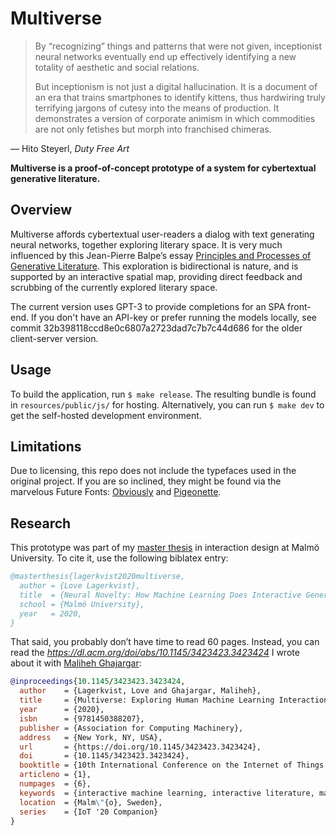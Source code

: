 * Multiverse 
  
#+BEGIN_QUOTE
By “recognizing” things and patterns that were not given, inceptionist neural networks eventually end up effectively identifying a new totality of aesthetic and social relations.

But inceptionism is not just a digital hallucination. It is a document of an era that trains smartphones to identify kittens, thus hardwiring truly terrifying jargons of cutesy into the means of production. It demonstrates a version of corporate animism in which commodities are not only fetishes but morph into franchised chimeras.
#+END_QUOTE

— Hito Steyerl, /Duty Free Art/

[[./.assets/screenshot.png]]

*Multiverse is a proof-of-concept prototype of a system for cybertextual generative literature.*

** Overview
   Multiverse affords cybertextual user-readers a dialog with text generating neural networks, together exploring literary space. It is very much influenced by this Jean-Pierre Balpe’s essay [[http://dichtung-digital.de/2005/1/Balpe/][Principles and Processes of Generative Literature]]. This exploration is bidirectional is nature, and is supported by an interactive spatial map, providing direct feedback and scrubbing of the currently explored literary space. 

   The current version uses GPT-3 to provide completions for an SPA front-end. If you don't have an API-key or prefer running the models locally, see commit 32b398118ccd8e0c6807a2723dad7c7b7c44d686 for the older client-server version.

** Usage
   To build the application, run ~$ make release~. The resulting bundle is found in ~resources/public/js/~ for hosting. Alternatively, you can run ~$ make dev~ to get the self-hosted development environment.

** Limitations
   Due to licensing, this repo does not include the typefaces used in the original project. If you are so inclined, they might be found via the marvelous Future Fonts: [[https://www.futurefonts.xyz/ohno/obviously][Obviously]] and [[https://www.futurefonts.xyz/rohernandez/pigeonette][Pigeonette]].

** Research
   This prototype was part of my [[https://www.diva-portal.org/smash/record.jsf?pid=diva2:1481128][master thesis]] in interaction design at Malmö University. To cite it, use the following biblatex entry:

   #+BEGIN_SRC bibtex
   @masterthesis{lagerkvist2020multiverse,
     author = {Love Lagerkvist},
     title  = {Neural Novelty: How Machine Learning Does Interactive Generative Literature},
     school = {Malmö University},
     year   = 2020,
   }
   #+END_SRC 

   That said, you probably don’t have time to read 60 pages. Instead, you can read the [[IoT '20 paper][https://dl.acm.org/doi/abs/10.1145/3423423.3423424]] I wrote about it with [[https://malihehghajargar.com][Maliheh Ghajargar]]:

   #+BEGIN_SRC bibtex
   @inproceedings{10.1145/3423423.3423424,
     author    = {Lagerkvist, Love and Ghajargar, Maliheh},
     title     = {Multiverse: Exploring Human Machine Learning Interaction Through Cybertextual Generative Literature},
     year      = {2020},
     isbn      = {9781450388207},
     publisher = {Association for Computing Machinery},
     address   = {New York, NY, USA},
     url       = {https://doi.org/10.1145/3423423.3423424},
     doi       = {10.1145/3423423.3423424},
     booktitle = {10th International Conference on the Internet of Things Companion},
     articleno = {1},
     numpages  = {6},
     keywords  = {interactive machine learning, interactive literature, machine learning, generative literature, cybertext},
     location  = {Malm\"{o}, Sweden},
     series    = {IoT '20 Companion}
   }  
   #+END_SRC 
